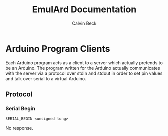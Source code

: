 #+TITLE: EmulArd Documentation
#+AUTHOR: Calvin Beck
#+OPTIONS: ^:{}

* Arduino Program Clients
  Each Arduino program acts as a client to a server which actually
  pretends to be an Arduino. The program written for the Arduino
  actually communicates with the server via a protocol over stdin and
  stdout in order to set pin values and talk over serial to a virtual
  Arduino.
** Protocol
*** Serial Begin
    : SERIAL_BEGIN <unsigned long>

    No response.
